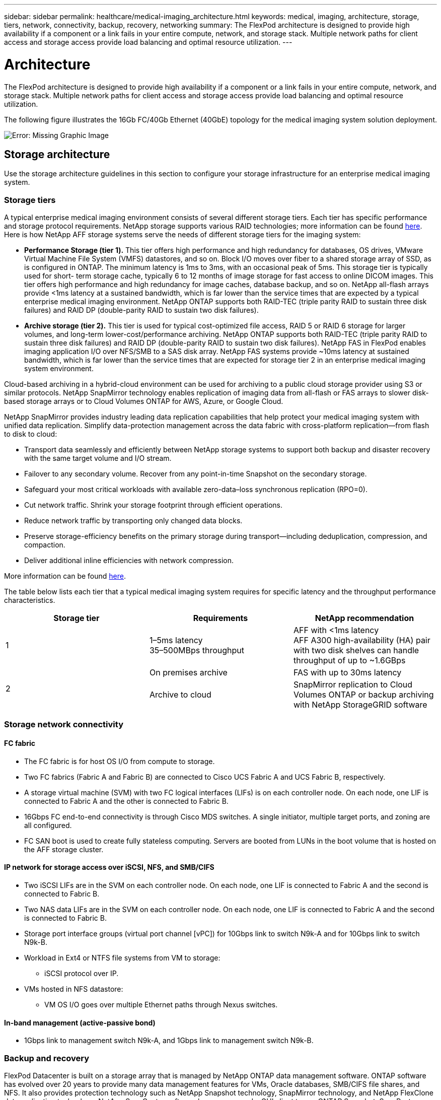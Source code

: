 ---
sidebar: sidebar
permalink: healthcare/medical-imaging_architecture.html
keywords: medical, imaging, architecture, storage, tiers, network, connectivity, backup, recovery, networking
summary: The FlexPod architecture is designed to provide high availability if a component or a link fails in your entire compute, network, and storage stack. Multiple network paths for client access and storage access provide load balancing and optimal resource utilization.
---

= Architecture
:hardbreaks:
:nofooter:
:icons: font
:linkattrs:
:imagesdir: ./../media/

//
// This file was created with NDAC Version 2.0 (August 17, 2020)
//
// 2021-06-03 12:18:30.205806
//

The FlexPod architecture is designed to provide high availability if a component or a link fails in your entire compute, network, and storage stack. Multiple network paths for client access and storage access provide load balancing and optimal resource utilization.

The following figure illustrates the 16Gb FC/40Gb Ethernet (40GbE) topology for the medical imaging system solution deployment.

image:medical-imaging_image3.png[Error: Missing Graphic Image]

== Storage architecture

Use the storage architecture guidelines in this section to configure your storage infrastructure for an enterprise medical imaging system.

=== Storage tiers

A typical enterprise medical imaging environment consists of several different storage tiers. Each tier has specific performance and storage protocol requirements. NetApp storage supports various RAID technologies; more information can be found https://docs.netapp.com/ontap-9/index.jsp?topic=%2Fcom.netapp.doc.dot-cm-psmg%2FGUID-488B0EC4-3B03-4566-8321-5B8E568F34E4.html[here^]. Here is how NetApp AFF storage systems serve the needs of different storage tiers for the imaging system:

* *Performance Storage (tier 1).* This tier offers high performance and high redundancy for databases, OS drives, VMware Virtual Machine File System (VMFS) datastores, and so on. Block I/O moves over fiber to a shared storage array of SSD, as is configured in ONTAP. The minimum latency is 1ms to 3ms, with an occasional peak of 5ms. This storage tier is typically used for short- term storage cache, typically 6 to 12 months of image storage for fast access to online DICOM images. This tier offers high performance and high redundancy for image caches, database backup, and so on. NetApp all-flash arrays provide <1ms latency at a sustained bandwidth, which is far lower than the service times that are expected by a typical enterprise medical imaging environment. NetApp ONTAP supports both RAID-TEC (triple parity RAID to sustain three disk failures) and RAID DP (double-parity RAID to sustain two disk failures).
* *Archive storage (tier 2).* This tier is used for typical cost-optimized file access, RAID 5 or RAID 6 storage for larger volumes, and long-term lower-cost/performance archiving. NetApp ONTAP supports both RAID-TEC (triple parity RAID to sustain three disk failures) and RAID DP (double-parity RAID to sustain two disk failures). NetApp FAS in FlexPod enables imaging application I/O over NFS/SMB to a SAS disk array. NetApp FAS systems provide ~10ms latency at sustained bandwidth, which is far lower than the service times that are expected for storage tier 2 in an enterprise medical imaging system environment.

Cloud-based archiving in a hybrid-cloud environment can be used for archiving to a public cloud storage provider using S3 or similar protocols. NetApp SnapMirror technology enables replication of imaging data from all-flash or FAS arrays to slower disk-based storage arrays or to Cloud Volumes ONTAP for AWS, Azure, or Google Cloud.

NetApp SnapMirror provides industry leading data replication capabilities that help protect your medical imaging system with unified data replication. Simplify data-protection management across the data fabric with cross-platform replication—from flash to disk to cloud:

* Transport data seamlessly and efficiently between NetApp storage systems to support both backup and disaster recovery with the same target volume and I/O stream.
* Failover to any secondary volume. Recover from any point-in-time Snapshot on the secondary storage.
* Safeguard your most critical workloads with available zero-data–loss synchronous replication (RPO=0).
* Cut network traffic. Shrink your storage footprint through efficient operations.
* Reduce network traffic by transporting only changed data blocks.
* Preserve storage-efficiency benefits on the primary storage during transport—including deduplication, compression, and compaction.
* Deliver additional inline efficiencies with network compression.

More information can be found https://www.netapp.com/us/media/ds-3820.pdf[here^].

The table below lists each tier that a typical medical imaging system requires for specific latency and the throughput performance characteristics.

|===
|Storage tier |Requirements |NetApp recommendation

|1
|1–5ms latency
35–500MBps throughput
|AFF with <1ms latency
AFF A300 high-availability (HA) pair with two disk shelves can handle throughput of up to ~1.6GBps
.2+|2
|On premises archive
|FAS with up to 30ms latency
|Archive to cloud
|SnapMirror replication to Cloud Volumes ONTAP or backup archiving with NetApp StorageGRID software
|===

=== Storage network connectivity

==== FC fabric

* The FC fabric is for host OS I/O from compute to storage.
* Two FC fabrics (Fabric A and Fabric B) are connected to Cisco UCS Fabric A and UCS Fabric B, respectively.
* A storage virtual machine (SVM) with two FC logical interfaces (LIFs) is on each controller node. On each node, one LIF is connected to Fabric A and the other is connected to Fabric B.
* 16Gbps FC end-to-end connectivity is through Cisco MDS switches. A single initiator, multiple target ports, and zoning are all configured.
* FC SAN boot is used to create fully stateless computing. Servers are booted from LUNs in the boot volume that is hosted on the AFF storage cluster.

==== IP network for storage access over iSCSI, NFS, and SMB/CIFS

* Two iSCSI LIFs are in the SVM on each controller node. On each node, one LIF is connected to Fabric A and the second is connected to Fabric B.
* Two NAS data LIFs are in the SVM on each controller node. On each node, one LIF is connected to Fabric A and the second is connected to Fabric B.
* Storage port interface groups (virtual port channel [vPC]) for 10Gbps link to switch N9k-A and for 10Gbps link to switch N9k-B.
* Workload in Ext4 or NTFS file systems from VM to storage:
** iSCSI protocol over IP.
* VMs hosted in NFS datastore:
** VM OS I/O goes over multiple Ethernet paths through Nexus switches.

==== In-band management (active-passive bond)

* 1Gbps link to management switch N9k-A, and 1Gbps link to management switch N9k-B.

=== Backup and recovery

FlexPod Datacenter is built on a storage array that is managed by NetApp ONTAP data management software. ONTAP software has evolved over 20 years to provide many data management features for VMs, Oracle databases, SMB/CIFS file shares, and NFS. It also provides protection technology such as NetApp Snapshot technology, SnapMirror technology, and NetApp FlexClone data replication technology. NetApp SnapCenter software has a server and a GUI client to use ONTAP Snapshot, SnapRestore, and FlexClone features for VM, SMB/CIFS file shares, NFS, and Oracle database backup and recovery.

NetApp SnapCenter software employs https://patents.google.com/patent/US20020083037A1/en[patented^] Snapshot technology to create a backup of an entire VM or Oracle database on a NetApp storage volume instantaneously. Compared with Oracle Recovery Manager (RMAN), Snapshot copies do not require a full baseline backup copy, because they are not stored as physical copies of blocks. Snapshot copies are stored as pointers to the storage blocks as they existed in the ONTAP WAFL file system when the Snapshot copies were created. Because of this tight physical relationship, the Snapshot copies are maintained on the same storage array as the original data. Snapshot copies can also be created at the file level to give you more granular control for the backup.

Snapshot technology is based on a redirect-on-write technique. It initially contains only metadata pointers and does not consume much space until the first data change to a storage block. If an existing block is locked by a Snapshot copy, a new block is written by the ONTAP WAFL file system as an active copy. This approach avoids the double- writes that occur with the change-on-write technique.

For Oracle database backup, Snapshot copies yield incredible time savings. For example, a backup that took 26 hours to complete by using RMAN alone can take less than 2 minutes to complete by using SnapCenter software.

And because data restoration does not copy any data blocks but instead flips the pointers to the application- consistent Snapshot block images when the Snapshot copy was created, a Snapshot backup copy can be restored almost instantaneously. SnapCenter cloning creates a separate copy of metadata pointers to an existing Snapshot copy and mounts the new copy to a target host. This process is also fast and storage efficient.

The following table summarizes the primary differences between Oracle RMAN and NetApp SnapCenter software.

|===
| |Backup |Restore |Clone |Need Full Backup |Space usage |Off-site copy

|RMAN
|Slow
|Slow
|Slow
|Yes
|High
|Yes
|SnapCenter
|Fast
|Fast
|Fast
|No
|Low
|Yes
|===

The following figure presents the SnapCenter architecture.

image:medical-imaging_image4.png[Error: Missing Graphic Image]

NetApp MetroCluster configurations are used by thousands of enterprises worldwide for high availability (HA), zero data loss, and nondisruptive operations both within and beyond the data center. MetroCluster is a free feature of ONTAP software that synchronously mirrors data and configuration between two ONTAP clusters in separate locations or failure domains. MetroCluster provides continuously available storage for applications by automatically handling two objectives: Zero recovery point objective (RPO) by synchronously mirroring data written to the cluster. Near zero recovery time objective (RTO) by mirroring configuration and automating access to data at the second site MetroCluster provides simplicity with automatic mirroring of data and configuration between the two independent clusters located in the two sites. As storage is provisioned within one cluster, it is automatically mirrored to the second cluster at the second site. NetApp SyncMirror technology provides a complete copy of all data with a zero RPO. , Therefore, workloads from one site can switch over at any time to the opposite site and continue serving data without data loss. More information can be found https://fieldportal.netapp.com/content/746482[here^].

== Networking

A pair of Cisco Nexus switches provides redundant paths for IP traffic from compute to storage, and for external clients of the medical imaging system image viewer:

* Link aggregation that uses port channels and vPCs is employed throughout, enabling the design for higher bandwidth and high availability:
** vPC is used between the NetApp storage array and the Cisco Nexus switches.
** vPC is used between the Cisco UCS fabric interconnect and the Cisco Nexus switches.
** Each server has virtual network interface cards (vNICs) with redundant connectivity to the unified fabric. NIC failover is used between fabric interconnects for redundancy.
** Each server has virtual host bus adapters (vHBAs) with redundant connectivity to the unified fabric.
* The Cisco UCS fabric interconnects are configured in end-host mode as recommended, providing dynamic pinning of vNICs to uplink switches.
* An FC storage network is provided by a pair of Cisco MDS switches.

== Compute—Cisco Unified Computing System

Two Cisco UCS fabrics through different fabric interconnects provide two failure domains. Each fabric is connected to both IP networking switches and to different FC networking switches.

Identical service profiles for each Cisco UCS blade are created as per FlexPod best practices to run VMware ESXi. Each service profile should have the following components:

* Two vNICs (one on each fabric) to carry NFS, SMB/CIFS, and client or management traffic
* Additional required VLANs to the vNICs for NFS, SMB/CIFS, and client or management traffic
* Two vNICs (one on each fabric) to carry iSCSI traffic
* Two storage FC HBAs (one on each fabric) for FC traffic to storage
* SAN boot

== Virtualization

The VMware ESXi host cluster runs workload VMs. The cluster comprises ESXi instances running on Cisco UCS blade servers.

Each ESXi host includes the following network components:

* SAN boot over FC or iSCSI
* Boot LUNs on NetApp storage (in a dedicated FlexVol for boot OS)
* Two VMNICs (Cisco UCS vNIC) for NFS, SMB/CIFS, or management traffic
* Two storage HBAs (Cisco UCS FC vHBA) for FC traffic to storage
* Standard switch or distributed virtual switch (as needed)
* NFS datastore for workload VMs
* Management, client traffic network, and storage network port groups for VMs
* Network adapter for management, client traffic, and storage access (NFS, iSCSI, or SMB/CIFS) for each VM
* VMware DRS enabled
* Native multipathing enabled for FC or iSCSI paths to storage
* VMware snapshots for VM turned off
* NetApp SnapCenter deployed for VMware for VM backups

== Medical imaging system architecture

In healthcare organizations, medical imaging systems are critical applications and well-integrated into the clinical workflows that begin from patient registration and end with billing related activities in the revenue cycle.

The following diagram shows the various systems involved in a typical large hospital; this diagram is intended to provide architectural context to a medical imaging system before we zoom into the architectural components of a typical medical imaging system. Workflows vary widely and are hospital and use- case specific.

The figure below shows the medical imaging system in the context of a patient, a community clinic, and a large hospital.

image:medical-imaging_image5.png[Error: Missing Graphic Image]

. The patient visits the community clinic with symptoms. During the consultation, the community physician places an imaging order that is sent to the larger hospital in the form of a HL7 order message.
. The community physician’s EHR system sends the HL7 order/ORD message to the large hospital.
. The enterprise interoperability system (also known as the Enterprise Service Bus [ESB]) processes the order message and sends the order message to the EHR system.
. The EHR processes the order message. If a patient record does not exist, a new patient record is created.
. The EHR sends an imaging order to the medical imaging system.
. The patient calls the large hospital for an imaging appointment.
. The imaging reception and registration desk schedules patient for an imaging appointment using a radiology information or similar system.
. The patient arrives for the imaging appointment, and the images or video is created and sent to the PACS.
. The radiologist reads the images and annotates the images in the PACS using a high-end/GPU graphics- enabled diagnostic viewer. Certain imaging systems have artificial intelligence (AI)- enabled efficiency improvement capabilities built into the imaging workflows.
. Image order results are sent to the EHR in the form of an order results HL7 ORU message via the ESB.
. The EHR processes the order results into the patient’s record, places thumbnail image with a context- aware link to the actual DICOM image. Physicians can launch the diagnostic viewer if a higher resolution image is needed from within the EHR.
. The physician reviews the image and enters physician notes into the patient’s record. The physician could use the clinical decision support system to enhance the review process and aid in proper diagnosis for the patient.
. The EHR system then sends the order results in the form of an order results message to the community hospital. At this point, if the community hospital could receive the complete image, then the image is sent either via WADO or DICOM.
. The community physician completes the diagnosis and provides next steps to the patient.

A typical medical imaging system uses an N- tiered architecture. The core component of a medical imaging system is an application server to host various application components. Typical application servers are either Java runtime- based or C# .Net CLR- based. Most enterprise medical imaging solutions use an Oracle database Server or MS SQL Server or Sybase as the primary database. Additionally, some enterprise medical imaging systems also use databases for content acceleration and caching over a geographic region. Some enterprise medical imaging systems also use NoSQL databases like MongoDB, Redis, and so on in conjunction with enterprise integration servers for DICOM interfaces and or APIs.

A typical medical imaging system provides access to images for two distinct set of users: diagnostic user/radiologist, or the clinician or physician that ordered the imaging.

Radiologists typically use high- end, graphics- enabled diagnostic viewers that are running on high- end compute and graphics workstations that are either physical or part of a virtual desktop infrastructure. If you are about to start your virtual desktop infrastructure journey, more information can be found https://www.netapp.com/us/media/na-flexpod-vdi.pdf[here^].

When hurricane Katrina destroyed two of Louisiana’s major teaching hospitals, leaders came together and built a resilient electronic health record system that included over 3000 virtual desktops in record time. More information on use cases reference architecture and FlexPod reference bundles can be found https://blog.netapp.com/virtual-desktop-infrastructure-bundles[here^].

Clinicians access images in two primary ways:

* *Web- based access.* which is typically used by EHR systems to embed PACS images as context- aware links into the electronic medical record (EMR) of the patient, and links that can be placed into imaging workflows, procedure workflows, progress notes workflows, and so on. Web based links are also use to provide image access to the patients via patient portals. Web based access uses a technology pattern called context aware links. Context aware links can either be static links/URIs to the DICOM media directly or dynamically generated links/URIs using custom macros.
* *Thick client.* Some enterprise medical systems also allow you to use a thick- client- based approach to view the images. You can launch a thick client from within the EMR of the patient or as a standalone application.

The medical imaging system can provide image access to a community of physicians or to CIN-participating physicians. Typical medical imaging systems include components that enable image interoperability with other health IT systems within and outside of your healthcare organization. Community physicians can either access images via a web-based application or leverage an image exchange platform for image interoperability. Image- exchange platforms typically use either WADO or DICOM as the underlying image exchange protocol.

Medical imaging systems can also support academic medical centers that need PACS or imaging systems for use in a classroom. To support academic activities, a typical medical imaging system can have the capabilities of a PACS system in a smaller footprint or a teaching- only imaging environment. Typical vendor- neutral archiving systems and some enterprise- class medical imaging systems offer DICOM image tag morphing capabilities to anonymize the images that are used for teaching purposes. Tag morphing enables healthcare organization to exchange DICOM images between different vendor medical imaging systems in a vendor- neutral fashion. Also, tag morphing enables medical imaging systems to implement an enterprise- wide, vendor- neutral archival capability for medical images.

Medical imaging systems are starting to use https://www.netapp.com/us/media/sb-flexpod-datacenter-ai.pdf[GPU-based compute capabilities^] to enhance human workflows by preprocessing the images and thus improving efficiencies. Typical enterprise medical imaging systems take advantage of industry- leading NetApp storage efficiency capabilities. Enterprise medical imaging systems typically use RMAN for backup, recovery, and restore activities. For better performance and to reduce the time that it takes to create backups, Snapshot technology is available for backup operations and SnapMirror technology is available for replication.

The figure below shows the logical application components in a layered architectural view.

image:medical-imaging_image6.png[Error: Missing Graphic Image]

The figure below shows the physical application components.

image:medical-imaging_image7.png[Error: Missing Graphic Image]

The logical application components require that the infrastructure support a diverse set of protocols and file systems. NetApp ONTAP software supports an industry- leading set of protocols and file systems.

The table below lists the application components, storage protocol, and file system requirements.

|===
|Application component |SAN/NAS |File system type |Storage tier |Replication type

|VMware host prod DB | local
|SAN
|VMFS
|Tier 1
|Application
|VMware host prod DB | REP
|SAN
|VMFS
|Tier 1
|Application
|VMware host prod application | local
|SAN
|VMFS
|Tier 1
|Application
|VMware host prod application | REP
|SAN
|VMFS
|Tier 1
|Application
|Core database server
|SAN
|Ext4
|Tier 1
|Application
|Backup database server
|SAN
|Ext4
|Tier 1
|None
|Image cache server
|NAS
|SMB/CIFS
|Tier 1
|None
|Archive server
|NAS
|SMB/CIFS
|Tier 2
|Application
|Web server
|NAS
|SMB/CIFS
|Tier 1
|None
|WADO Server
|SAN
|NFS
|Tier 1
|Application
|Business intelligence server
|SAN
|NTFS
|Tier 1
|Application
|Business intelligence backup
|SAN
|NTFS
|Tier 1
|Application
|Interoperability server
|SAN
|Ext4
|Tier 1
|Application
|Interoperability database server
|SAN
|Ext4
|Tier 1
|Application
|===
